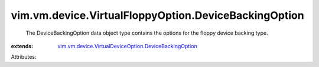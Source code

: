 .. _vim.vm.device.VirtualDeviceOption.DeviceBackingOption: ../../../../vim/vm/device/VirtualDeviceOption/DeviceBackingOption.rst


vim.vm.device.VirtualFloppyOption.DeviceBackingOption
=====================================================
  The DeviceBackingOption data object type contains the options for the floppy device backing type.
:extends: vim.vm.device.VirtualDeviceOption.DeviceBackingOption_

Attributes:

